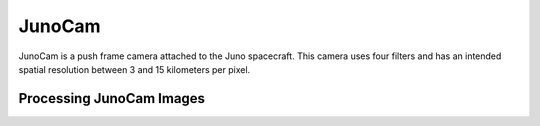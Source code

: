 JunoCam
=======
JunoCam is a push frame camera attached to the Juno spacecraft.  This camera
uses four filters and has an intended spatial resolution between 3 and 15
kilometers per pixel.

Processing JunoCam Images
-------------------------

